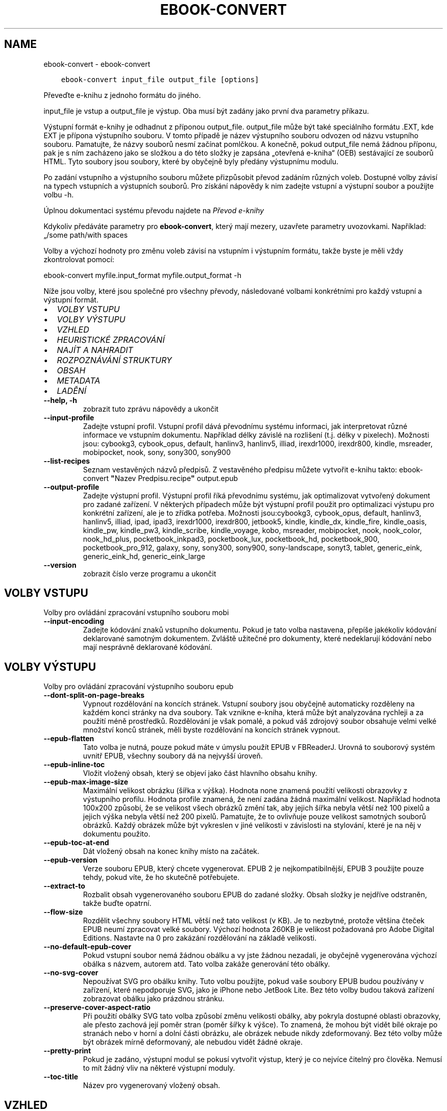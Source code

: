 .\" Man page generated from reStructuredText.
.
.
.nr rst2man-indent-level 0
.
.de1 rstReportMargin
\\$1 \\n[an-margin]
level \\n[rst2man-indent-level]
level margin: \\n[rst2man-indent\\n[rst2man-indent-level]]
-
\\n[rst2man-indent0]
\\n[rst2man-indent1]
\\n[rst2man-indent2]
..
.de1 INDENT
.\" .rstReportMargin pre:
. RS \\$1
. nr rst2man-indent\\n[rst2man-indent-level] \\n[an-margin]
. nr rst2man-indent-level +1
.\" .rstReportMargin post:
..
.de UNINDENT
. RE
.\" indent \\n[an-margin]
.\" old: \\n[rst2man-indent\\n[rst2man-indent-level]]
.nr rst2man-indent-level -1
.\" new: \\n[rst2man-indent\\n[rst2man-indent-level]]
.in \\n[rst2man-indent\\n[rst2man-indent-level]]u
..
.TH "EBOOK-CONVERT" "1" "září 08, 2023" "6.26.0" "calibre"
.SH NAME
ebook-convert \- ebook-convert
.INDENT 0.0
.INDENT 3.5
.sp
.nf
.ft C
ebook\-convert input_file output_file [options]
.ft P
.fi
.UNINDENT
.UNINDENT
.sp
Převeďte e\-knihu z jednoho formátu do jiného.
.sp
input_file je vstup a output_file je výstup. Oba musí být zadány jako první dva parametry příkazu.
.sp
Výstupní formát e\-knihy je odhadnut z příponou output_file. output_file může být také speciálního formátu .EXT, kde EXT je přípona výstupního souboru. V tomto případě je název výstupního souboru odvozen od názvu vstupního souboru. Pamatujte, že názvy souborů nesmí začínat pomlčkou. A konečně, pokud output_file nemá žádnou příponu, pak je s ním zacházeno jako se složkou a do této složky je zapsána „otevřená e\-kniha“ (OEB) sestávající ze souborů HTML. Tyto soubory jsou soubory, které by obyčejně byly předány výstupnímu modulu.
.sp
Po zadání vstupního a výstupního souboru můžete přizpůsobit převod zadáním různých voleb. Dostupné volby závisí na typech vstupních a výstupních souborů. Pro získání nápovědy k nim zadejte vstupní a výstupní soubor a použijte volbu \-h.
.sp
Úplnou dokumentaci systému převodu najdete na
\fI\%Převod e\-knihy\fP
.sp
Kdykoliv předáváte parametry pro \fBebook\-convert\fP, který mají mezery, uzavřete parametry uvozovkami. Například: „/some path/with spaces
.sp
Volby a výchozí hodnoty pro změnu voleb závisí na vstupním i výstupním
formátu, takže byste je měli vždy zkontrolovat pomocí:
.sp
ebook\-convert myfile.input_format myfile.output_format \-h
.sp
Níže jsou volby, které jsou společné pro všechny převody, následované
volbami konkrétními pro každý vstupní a výstupní formát.
.INDENT 0.0
.IP \(bu 2
\fI\%VOLBY VSTUPU\fP
.IP \(bu 2
\fI\%VOLBY VÝSTUPU\fP
.IP \(bu 2
\fI\%VZHLED\fP
.IP \(bu 2
\fI\%HEURISTICKÉ ZPRACOVÁNÍ\fP
.IP \(bu 2
\fI\%NAJÍT A NAHRADIT\fP
.IP \(bu 2
\fI\%ROZPOZNÁVÁNÍ STRUKTURY\fP
.IP \(bu 2
\fI\%OBSAH\fP
.IP \(bu 2
\fI\%METADATA\fP
.IP \(bu 2
\fI\%LADĚNÍ\fP
.UNINDENT
.INDENT 0.0
.TP
.B \-\-help, \-h
zobrazit tuto zprávu nápovědy a ukončit
.UNINDENT
.INDENT 0.0
.TP
.B \-\-input\-profile
Zadejte vstupní profil. Vstupní profil dává převodnímu systému informaci, jak interpretovat různé informace ve vstupním dokumentu. Například délky závislé na rozlišení (t.j. délky v pixelech). Možnosti jsou: cybookg3, cybook_opus, default, hanlinv3, hanlinv5, illiad, irexdr1000, irexdr800, kindle, msreader, mobipocket, nook, sony, sony300, sony900
.UNINDENT
.INDENT 0.0
.TP
.B \-\-list\-recipes
Seznam vestavěných názvů předpisů. Z vestavěného předpisu můžete vytvořit e\-knihu takto: ebook\-convert \fB\(dq\fPNazev Predpisu.recipe\fB\(dq\fP output.epub
.UNINDENT
.INDENT 0.0
.TP
.B \-\-output\-profile
Zadejte výstupní profil. Výstupní profil říká převodnímu systému, jak optimalizovat vytvořený dokument pro zadané zařízení. V některých případech může být výstupní profil použit pro optimalizaci výstupu pro konkrétní zařízení, ale je to zřídka potřeba. Možnosti jsou:cybookg3, cybook_opus, default, hanlinv3, hanlinv5, illiad, ipad, ipad3, irexdr1000, irexdr800, jetbook5, kindle, kindle_dx, kindle_fire, kindle_oasis, kindle_pw, kindle_pw3, kindle_scribe, kindle_voyage, kobo, msreader, mobipocket, nook, nook_color, nook_hd_plus, pocketbook_inkpad3, pocketbook_lux, pocketbook_hd, pocketbook_900, pocketbook_pro_912, galaxy, sony, sony300, sony900, sony\-landscape, sonyt3, tablet, generic_eink, generic_eink_hd, generic_eink_large
.UNINDENT
.INDENT 0.0
.TP
.B \-\-version
zobrazit číslo verze programu a ukončit
.UNINDENT
.SH VOLBY VSTUPU
.sp
Volby pro ovládání zpracování vstupního souboru mobi
.INDENT 0.0
.TP
.B \-\-input\-encoding
Zadejte kódování znaků vstupního dokumentu. Pokud je tato volba nastavena, přepíše jakékoliv kódování deklarované samotným dokumentem. Zvláště užitečné pro dokumenty, které nedeklarují kódování nebo mají nesprávně deklarované kódování.
.UNINDENT
.SH VOLBY VÝSTUPU
.sp
Volby pro ovládání zpracování výstupního souboru epub
.INDENT 0.0
.TP
.B \-\-dont\-split\-on\-page\-breaks
Vypnout rozdělování na koncích stránek. Vstupní soubory jsou obyčejně automaticky rozděleny na každém konci stránky na dva soubory. Tak vznikne e\-kniha, která může být analyzována rychleji a za použití méně prostředků. Rozdělování je však pomalé, a pokud váš zdrojový soubor obsahuje velmi velké množství konců stránek, měli byste rozdělování na koncích stránek vypnout.
.UNINDENT
.INDENT 0.0
.TP
.B \-\-epub\-flatten
Tato volba je nutná, pouze pokud máte v úmyslu použít EPUB v FBReaderJ. Urovná to souborový systém uvnitř EPUB, všechny soubory dá na nejvyšší úroveň.
.UNINDENT
.INDENT 0.0
.TP
.B \-\-epub\-inline\-toc
Vložit vložený obsah, který se objeví jako část hlavního obsahu knihy.
.UNINDENT
.INDENT 0.0
.TP
.B \-\-epub\-max\-image\-size
Maximální velikost obrázku (šířka x výška). Hodnota none znamená použití velikosti obrazovky z výstupního profilu. Hodnota profile znamená, že není zadána žádná maximální velikost. Například hodnota 100x200 způsobí, že se velikost všech obrázků změní tak, aby jejich šířka nebyla větší než 100 pixelů a jejich výška nebyla větší než 200 pixelů. Pamatujte, že to ovlivňuje pouze velikost samotných souborů obrázků. Každý obrázek může být vykreslen v jiné velikosti v závislosti na stylování, které je na něj v dokumentu použito.
.UNINDENT
.INDENT 0.0
.TP
.B \-\-epub\-toc\-at\-end
Dát vložený obsah na konec knihy místo na začátek.
.UNINDENT
.INDENT 0.0
.TP
.B \-\-epub\-version
Verze souboru EPUB, který chcete vygenerovat. EPUB 2 je nejkompatibilnější, EPUB 3 použijte pouze tehdy, pokud víte, že ho skutečně potřebujete.
.UNINDENT
.INDENT 0.0
.TP
.B \-\-extract\-to
Rozbalit obsah vygenerovaného souboru EPUB do zadané složky. Obsah složky je nejdříve odstraněn, takže buďte opatrní.
.UNINDENT
.INDENT 0.0
.TP
.B \-\-flow\-size
Rozdělit všechny soubory HTML větší než tato velikost (v KB). Je to nezbytné, protože většina čteček EPUB neumí zpracovat velké soubory. Výchozí hodnota 260KB je velikost požadovaná pro Adobe Digital Editions. Nastavte na 0 pro zakázání rozdělování na základě velikosti.
.UNINDENT
.INDENT 0.0
.TP
.B \-\-no\-default\-epub\-cover
Pokud vstupní soubor nemá žádnou obálku a vy jste žádnou nezadali, je obyčejně vygenerována výchozí obálka s názvem, autorem atd. Tato volba zakáže generování této obálky.
.UNINDENT
.INDENT 0.0
.TP
.B \-\-no\-svg\-cover
Nepoužívat SVG pro obálku knihy. Tuto volbu použijte, pokud vaše soubory EPUB budou používány v zařízení, které nepodporuje SVG, jako je iPhone nebo JetBook Lite. Bez této volby budou taková zařízení zobrazovat obálku jako prázdnou stránku.
.UNINDENT
.INDENT 0.0
.TP
.B \-\-preserve\-cover\-aspect\-ratio
Při použití obálky SVG tato volba způsobí změnu velikosti obálky, aby pokryla dostupné oblasti obrazovky, ale přesto zachová její poměr stran (poměr šířky k výšce). To znamená, že mohou být vidět bílé okraje po stranách nebo v horní a dolní části obrázku, ale obrázek nebude nikdy zdeformovaný. Bez této volby může být obrázek mírně deformovaný, ale nebudou vidět žádné okraje.
.UNINDENT
.INDENT 0.0
.TP
.B \-\-pretty\-print
Pokud je zadáno, výstupní modul se pokusí vytvořit výstup, který je co nejvíce čitelný pro člověka. Nemusí to mít žádný vliv na některé výstupní moduly.
.UNINDENT
.INDENT 0.0
.TP
.B \-\-toc\-title
Název pro vygenerovaný vložený obsah.
.UNINDENT
.SH VZHLED
.sp
Volby pro ovládání vzheldu a chování výstupu
.INDENT 0.0
.TP
.B \-\-asciiize
Překódovat znaky Unicode do ASCII. Používejte opatrně, protože to nahradí znaky Unicode za ASCII. Například to nahradí \fB\(dq\fPPelé\fB\(dq\fP za \fB\(dq\fPPele\fB\(dq\fP\&. Také pamatujte, že v případech, kdy je více zastoupení znaku (například znaky společné pro čínštinu a japonštinu), bude použito zastoupení podle aktuálního jazyku rozhraní Calibre.
.UNINDENT
.INDENT 0.0
.TP
.B \-\-base\-font\-size
Základní velikost písma v bodech. Všechny velikosti písma ve vytvořené knize budou mít změněnou velikost na základě této hodnoty. Výběrem větší velikosti můžete písmo ve výstupu zvětšit a naopak. Ve výchozím nastavení, když je hodnota nula, je základní velikost písma zvolena na základě vámi zvoleného výstupního profilu.
.UNINDENT
.INDENT 0.0
.TP
.B \-\-change\-justification
Změnit zarovnání textu. Hodnota \fB\(dq\fPdoleva\fB\(dq\fP převede všechen text zarovnaný do bloku ve zdroji na text zarovnaný vlevo (tj. nezarovnaný). Hodnota \fB\(dq\fPdo bloku\fB\(dq\fP převede všechen nezarovnaný text na zarovnaný. Hodnota \fB\(dq\fPpůvodní\fB\(dq\fP (výchozí) nezmění zarovnání ve zdrojovém souboru. Pamatujte, že pouze některé výstupní formáty podporují zarovnání.
.UNINDENT
.INDENT 0.0
.TP
.B \-\-disable\-font\-rescaling
Zakázat všechny úpravy měřítka velikostí písma.
.UNINDENT
.INDENT 0.0
.TP
.B \-\-embed\-all\-fonts
Vložit každé písmo, na které se odkazuje ve vstupním dokumentu, ale ještě není vloženo. Vyhledá písma ve vašem systému, a pokud je nalezen, budou vložena. Vkládání bude fungovat, pouze pokud formát, do kterého převádíte, podporuje vložená písma, jako jsou EPUB, AZW3, DOCX nebo PDF. Ujistěte se, že máte správnou licenci pro vkládání písem použitých v tomto dokumentu.
.UNINDENT
.INDENT 0.0
.TP
.B \-\-embed\-font\-family
Vložit zadanou rodinu písem do knihy. To určuje \fB\(dq\fPzákladní\fB\(dq\fP písmo použité pro knihu. Pokud vstupní dokument určuje svá vlastní písma, mohou přepsat toto základní písmo. Můžete použít volbu filtrování stylu informací pro odebrání písem ze vstupního dokumentu. Pamatujte, že vkládání písem funguje pouze u některých výstupních formátů, hlavně EPUB a AZW3 a DOCX.
.UNINDENT
.INDENT 0.0
.TP
.B \-\-expand\-css
Ve výchozím nastavení použije calibre zjednodušený formulář pro různé vlastnosti CSS, jako jsou okraje, odsazení, rámeček atd. Tato volba způsobí, že se místo toho použije rozšířený formulář. Pamatujte, že CSS je vždy rozšířené při generování souborů EPUB s výstupním profilem nastaveným na jeden z profilů Nook, protože Nook neovládá zjednodušené CSS.
.UNINDENT
.INDENT 0.0
.TP
.B \-\-extra\-css
Buď cesta k šabloně stylů CSS nebo nezpracované CSS. Toto CSS bude připojeno k pravidlům stylu ze zdrojového souboru, takže může být použito k přepsání těchto pravidel.
.UNINDENT
.INDENT 0.0
.TP
.B \-\-filter\-css
Čárkami oddělený seznam vlastností CSS, které budou odebrány ze všech pravidel stylů CSS. To je užitečné, pokud přítomnost některých informací o stylu zabraňuje přepsání ve vašem zařízení. Například: font\-family,color,margin\-left,margin\-right
.UNINDENT
.INDENT 0.0
.TP
.B \-\-font\-size\-mapping
Mapování z názvů písem CSS na velikosti písem v bodech. Příklad nastavení je 12,12,14,16,18,20,22,24. Toto jsou mapování pro velikosti od xx\-small do xx\-large, s poslední velikostí pro velice velká písma. Algoritmus úpravy měřítka písma používá tyto velikosti pro chytrou úpravu měřítka písem. Výchozí je použití mapování na základě vámi zvoleného výstupního profilu.
.UNINDENT
.INDENT 0.0
.TP
.B \-\-insert\-blank\-line
Vložit prázdný řádek mezi odstavce. Nebude fungovat, pokud zdrojový soubor nepoužívá odstavce (značky <p> nebo <div>).
.UNINDENT
.INDENT 0.0
.TP
.B \-\-insert\-blank\-line\-size
Nastavit výšku vložených prázdných řádků (v em). Výška řádků mezi odstavci bude dvojnásobek zde nastavené hodnoty.
.UNINDENT
.INDENT 0.0
.TP
.B \-\-keep\-ligatures
Zachovat ligatury přítomné ve vstupním dokumentu. Ligatura je speciální vykreslení páru znaků, jako ff, fi, fl atd. Většina čteček nemá podporu pro ligatury ve svých základních písmech, takže je nepravděpodobné, že je správně vykreslí. Ve výchozím nastavení Calibre změní ligaturu na odpovídající pár normálních znaků. Tato volba je namísto toho ponechá.
.UNINDENT
.INDENT 0.0
.TP
.B \-\-line\-height
Výška řádku v bodech. Určuje mezery mezi za sebou následujícími řádky textu. Platí pouze pro prvky, které nedefinují svou vlastní výšku řádku. Ve většině případů je užitečnější volba minimální výška řádku. Ve výchozím nastavení se neprovádí žádné zpracování výšky řádku.
.UNINDENT
.INDENT 0.0
.TP
.B \-\-linearize\-tables
Některé chybně navržené dokumenty používají tabulky pro ovládání rozložení textu na stránce. Při převodu mají tyto dokumenty často text, který vybíhá mimo stránku a jiné artefakty. Tato volba extrahuje obsah z tabulek a zobrazí ho v linární tvaru.
.UNINDENT
.INDENT 0.0
.TP
.B \-\-margin\-bottom
Nastavit dolní okraj v bodech. Výchozí je 5.0. Nastavení na hodnotu menší než nula způsobí, že se nenastaví žádné okraje (bude zachováno nastavení okrajů v původním dokumentu). Poznámka: Formáty orientované na stránky, jako je PDF a DOCX, mají vlastní nastavení okrajů, které má přednost.
.UNINDENT
.INDENT 0.0
.TP
.B \-\-margin\-left
Nastavit levý okraj v bodech. Výchozí je 5.0. Nastavení na hodnotu menší než nula způsobí, že se nenastaví žádné okraje (bude zachováno nastavení okrajů v původním dokumentu). Poznámka: Formáty orientované na stránky, jako je PDF a DOCX, mají vlastní nastavení okrajů, které má přednost.
.UNINDENT
.INDENT 0.0
.TP
.B \-\-margin\-right
Nastavit pravý okraj v bodech. Výchozí je 5.0. Nastavení na hodnotu menší než nula způsobí, že se nenastaví žádné okraje (bude zachováno nastavení okrajů v původním dokumentu). Poznámka: Formáty orientované na stránky, jako je PDF a DOCX, mají vlastní nastavení okrajů, které má přednost.
.UNINDENT
.INDENT 0.0
.TP
.B \-\-margin\-top
Nastavit horní okraj v bodech. Výchozí je 5.0. Nastavení na hodnotu menší než nula způsobí, že se nenastaví žádné okraje (bude zachováno nastavení okrajů v původním dokumentu). Poznámka: Formáty orientované na stránky, jako je PDF a DOCX, mají vlastní nastavení okrajů, které má přednost.
.UNINDENT
.INDENT 0.0
.TP
.B \-\-minimum\-line\-height
Minimální výška řádku jako procento vypočítané velikosti písma prvku. Calibre zajistí, že každý prvek bude mít výšku řádku alespoň podle tohoto nastavení bez ohledu na to, co určuje vstupní dokument. Nastavte na nulu pro zakázání. Výchozí je 120 %. Použijte toto nastavení přednostně pro přímé určení výšky řádku, pokud nevíte, co děláte. Například můžete dosáhnout textu s dvojitým řádkováním nastavením na 240.
.UNINDENT
.INDENT 0.0
.TP
.B \-\-remove\-paragraph\-spacing
Odebrat mezery mezi odstavci. Také nastaví odsazení odstavce na 1,5 em. Odebrání mezer nebude fungovat, pokud zdrojový soubor nepoužívá odstavce (značky <p> nebo <div>).
.UNINDENT
.INDENT 0.0
.TP
.B \-\-remove\-paragraph\-spacing\-indent\-size
Když Calibre odebírá prázdné řádky mezi odstavci, automaticky nastaví odsazení odstavce, aby bylo zajištěno snadné rozlišení odstavců. Tato volba určuje šířku tohoto odsazení (v em). Pokud nastavíte zápornou hodnotu, pak bude použito odsazení zadané ve vstupním dokumentu, to znamená, že Calibre nezmění odsazení.
.UNINDENT
.INDENT 0.0
.TP
.B \-\-smarten\-punctuation
Převést jednoduché uvozovky, pomlčky a trojtečky na jejich typograficky správnéh ekvivalenty. Pro podrobnosti přejděte na \fI\%https://daringfireball.net/projects/smartypants\fP\&.
.UNINDENT
.INDENT 0.0
.TP
.B \-\-subset\-embedded\-fonts
Podmnožina všech vložených písem. Každé vložené písmo je zmenšeno, aby obsahovalo pouze glyfy použité v tomto dokumentu. To zmenšuje velikost souborů písem. Užitečné, pokud vkládáte obzvlášť velké písmo se spoustou nevyužitých glyfů.
.UNINDENT
.INDENT 0.0
.TP
.B \-\-transform\-css\-rules
Cesta k souboru obsahujícímu pravidla pro převod stylů CSS v této knize. Nejsnadnější způsob, jak vytvořit takový soubor, je použít průvodce pro vytváření pravidel v grafickém rozhraní Calibre. Přístup k němu získáte v oddílu \fB\(dq\fPVzhled a chování\->Převod stylů\fB\(dq\fP v dialogovém okně převodu. Jakmile vytvoříte pravidla, můžete použít tlačítko Exportovat pro jejich uložení do souboru.
.UNINDENT
.INDENT 0.0
.TP
.B \-\-transform\-html\-rules
Cesta k souboru obsahujícímu pravidla pro převod HTML v této knize. Nejsnadnější způsob, jak vytvořit takový soubor, je použít průvodce pro vytváření pravidel v grafickém rozhraní Calibre. Přístup k němu získáte v oddílu „Vzhled a chování\->Převod HTML“ v dialogovém okně převodu. Jakmile vytvoříte pravidla, můžete použít tlačítko Exportovat pro jejich uložení do souboru.
.UNINDENT
.INDENT 0.0
.TP
.B \-\-unsmarten\-punctuation
Převést ozdobné uvozovky, pomlčky a tři tečky na jejich prosté ekvivalenty.
.UNINDENT
.SH HEURISTICKÉ ZPRACOVÁNÍ
.sp
Změnit text a strukturu dokumentu pomocí běžných vzorů. Ve výchozím nastavení zakázáno. Použijte \-\-enable\-heuristics pro povolení. Jednotlivé akce mohou být zakázány pomocí voleb \-\-disable\-
.nf
*
.fi
\&.
.INDENT 0.0
.TP
.B \-\-disable\-dehyphenate
Analyzovat rozdělená slova v celém dokumentu. Samotný dokument je použitý jako slovník pro určení, zda by měly být pomlčky zachovány nebo odebrány.
.UNINDENT
.INDENT 0.0
.TP
.B \-\-disable\-delete\-blank\-paragraphs
Odebrat z dokumentu prázdné odstavce, pokud se vyskytují mezi všemi ostatními odstavci
.UNINDENT
.INDENT 0.0
.TP
.B \-\-disable\-fix\-indents
Změnit odsazení vytvořená z více entit pevné mezery na odsazení CSS.
.UNINDENT
.INDENT 0.0
.TP
.B \-\-disable\-format\-scene\-breaks
Vlevo zarovnané značky přerušení příběhu jsou zarovnané na střed. Nahradit měkká přerušení příběhu, která používají více prázdných řádků, vodorovnými čárami.
.UNINDENT
.INDENT 0.0
.TP
.B \-\-disable\-italicize\-common\-cases
Hledat běžná slova a vzory, které označují kurzívu a převést je na kurzívu.
.UNINDENT
.INDENT 0.0
.TP
.B \-\-disable\-markup\-chapter\-headings
Rozpoznat neformátované nadpisy a podnadpisy kapitol. Změnit je na značky h2 a h3. Toto nastavení nevytvoří obsah, ale může být použito společně s rozpoznáním struktury pro jeho vytvoření.
.UNINDENT
.INDENT 0.0
.TP
.B \-\-disable\-renumber\-headings
Hledá výskyty po sobě následujících značek <h1> nebo <h2>. Značky jsou přečíslovány, aby se zabránilo rozdělení uprostřed nadpisů kapitol.
.UNINDENT
.INDENT 0.0
.TP
.B \-\-disable\-unwrap\-lines
Zrušit zalomení řádků pomocí interpunkce a jiných vodítek formátování.
.UNINDENT
.INDENT 0.0
.TP
.B \-\-enable\-heuristics
Povolit heuristické zpracování. Tato volba musí být nastavena, aby se provedlo jakékoliv heuristické zpracování.
.UNINDENT
.INDENT 0.0
.TP
.B \-\-html\-unwrap\-factor
Měřítko použité k určení délky, při které by mělo být řádku zrušeno zalomení. Platné hodnoty jsou desetinná čísla mezi 0 a 1. Výchozí je 0,4, těsně pod mediánem délky řádku. Pokud by pouze pár řádků v dokumentu vyžadovalo zrušení zalomení, měla by být tato hodnota zmenšena.
.UNINDENT
.INDENT 0.0
.TP
.B \-\-replace\-scene\-breaks
Nahradit přerušení příběhu zadaným textem. Ve výchozím nastavení je použit text ze vstupního dokumentu.
.UNINDENT
.SH NAJÍT A NAHRADIT
.sp
Změnit text a strukturu dokumentu pomocí vzorů definovaných uživatelem.
.INDENT 0.0
.TP
.B \-\-search\-replace
Cesta k souboru obsahující regulární výrazy hledávání a nahrazování. Soubor musí obsahovat střídavě řádky regulárního výrazu následované vzorem nahrazení (což může být prázdný řádek). Regulární výraz musí mít syntaxi regulárního výrazu Pythonu a soubor musí mít kódování UTF\-8.
.UNINDENT
.INDENT 0.0
.TP
.B \-\-sr1\-replace
Nahrazení, které má nahradit text nalezený pomocí sr1\-search.
.UNINDENT
.INDENT 0.0
.TP
.B \-\-sr1\-search
Hledaný vzor (regulární výraz), který má být nahrazen pomocí sr1\-replace.
.UNINDENT
.INDENT 0.0
.TP
.B \-\-sr2\-replace
Nahrazení, které má nahradit text nalezený pomocí sr2\-search.
.UNINDENT
.INDENT 0.0
.TP
.B \-\-sr2\-search
Hledaný vzor (regulární výraz), který má být nahrazen pomocí sr2\-replace.
.UNINDENT
.INDENT 0.0
.TP
.B \-\-sr3\-replace
Nahrazení, které má nahradit text nalezený pomocí sr2\-search.
.UNINDENT
.INDENT 0.0
.TP
.B \-\-sr3\-search
Hledaný vzor (regulární výraz), který má být nahrazen pomocí sr3\-replace.
.UNINDENT
.SH ROZPOZNÁVÁNÍ STRUKTURY
.sp
Nastavení automatického rozpoznávání struktury dokumentu.
.INDENT 0.0
.TP
.B \-\-chapter
Výraz XPath pro rozpoznání nadpisů kapitol. Výchozí nastavení je považovat tagy <h1> nebo <h2> obsahující slova \fB\(dq\fPchapter\fB\(dq\fP (kapitola), \fB\(dq\fPbook\fB\(dq\fP (kniha), \fB\(dq\fPsection\fB\(dq\fP (oddíl), \fB\(dq\fPprologue\fB\(dq\fP (prolog), \fB\(dq\fPepilogue\fB\(dq\fP (epilog) nebo \fB\(dq\fPpart\fB\(dq\fP (část) za nadpisy kapitol, stejně jako jakékoliv tagy s class=\fB\(dq\fPchapter\fB\(dq\fP (třída kapitola). Použitý výraz musí vyhodnotit seznam prvků. Pro zakázání rozpoznávání kapitol použijte výraz \fB\(dq\fP/\fB\(dq\fP\&. Viz XPath Tutorial v ráži uživatelské příručce pro další pomoc pro použití této funkce.
.UNINDENT
.INDENT 0.0
.TP
.B \-\-chapter\-mark
Zadejte, jak označit rozpoznané kapitoly. Hodnota \fB\(dq\fPkonecstránky\fB\(dq\fP vloží před kapitoly konce stránek. Hodnota \fB\(dq\fPčára\fB\(dq\fP vloží před kapitoly čáru. Hodnota \fB\(dq\fPžádné\fB\(dq\fP zakáže označování kapitol a hodnota \fB\(dq\fPobojí\fB\(dq\fP použije pro označení kapitol jak konce stránek, tak čáry.
.UNINDENT
.INDENT 0.0
.TP
.B \-\-disable\-remove\-fake\-margins
Některé dokumenty zadávají okraje stránek zadáním levého a pravého okraje každému jednotlivému odstavci. Calibre se pokusí rozpoznat a odebrat tyto okraje. Někdy to může způsobit odebírání okrajů, které neměly být odebrány. V tomto případě můžete zakázat odebírání.
.UNINDENT
.INDENT 0.0
.TP
.B \-\-insert\-metadata
Vložit metadata knihy na její začátek. Užitečné v případě, že vaše čtečka e\-knih nepodporuje zobrazení nebo vyhledávání metadat přímo.
.UNINDENT
.INDENT 0.0
.TP
.B \-\-page\-breaks\-before
Výraz XPath. Konce stránek jsou vloženy před zadané prvky. Pro zakázání použijte výraz: /
.UNINDENT
.INDENT 0.0
.TP
.B \-\-prefer\-metadata\-cover
Použít obálku rozpoznanou ve zdrojovém souboru přednostně před zadanou obálkou.
.UNINDENT
.INDENT 0.0
.TP
.B \-\-remove\-first\-image
Odebrat první obrázek ze vstupní e\-knihy. Užitečné, pokud má vstupní dokument obrázek obálky, který není identifikován jako obálka. Pokud v tomto případě nastavíte obálku v Calibre, výstupní dokument bude mít dva obrázky obálky, pokud nezadáte tuto volbu.
.UNINDENT
.INDENT 0.0
.TP
.B \-\-start\-reading\-at
Výraz XPath pro rozpoznání místa v dokumentu, na kterém začít číst. Některé programy pro čtení e\-knih (hlavně Kindle) používají toto místo jako pozici, na které se otevře kniha. Další nápovědu k používání této funkce naleznete v kurzu XPath v uživatelské příručce Calibre.
.UNINDENT
.SH OBSAH
.sp
Nastavení automatického generování obsahu. Pokud má zdrojový soubor obsah, bude ve výchozím nastavení použit přednostně před automaticky generovaným.
.INDENT 0.0
.TP
.B \-\-duplicate\-links\-in\-toc
Při vytváření obsah z odkazů ve vstupním dokumentu povolit duplicitní položky, tj. povolit více než jednu položku se stejným textem, za předpokladu že směřují na rozdílná umístění.
.UNINDENT
.INDENT 0.0
.TP
.B \-\-level1\-toc
Výraz XPath, který určuje všechny značky, které by měly být přidány do obsahu na první úroveň. Pokud je toto zadáno, má to přednost před jinými formami automatického rozpoznávání. Příklady naleznete v kurzu XPath v uživatelské příručce Calibre.
.UNINDENT
.INDENT 0.0
.TP
.B \-\-level2\-toc
Výraz XPath, který určuje všechny značky, které by měly být přidány do obsahu na druhou úroveň. Každá položka je přidána pod předchozí položku první úrovně. Příklady naleznete v kurzu XPath v uživatelské příručce Calibre.
.UNINDENT
.INDENT 0.0
.TP
.B \-\-level3\-toc
Výraz XPath, který určuje všechny značky, které by měly být přidány do obsahu na třetí úroveň. Každá položka je přidána pod předchozí položku druhé úrovně. Příklady naleznete v kurzu XPath v uživatelské příručce Calibre.
.UNINDENT
.INDENT 0.0
.TP
.B \-\-max\-toc\-links
Maximální počet odkazů vložených do obsahu. Nastavte 0 pro zakázání. Výchozí je: 50. Odkazy jsou přidány do obsahu, pouze pokud bylo rozpoznáno méně kapitol, než je mezní hodnota.
.UNINDENT
.INDENT 0.0
.TP
.B \-\-no\-chapters\-in\-toc
Nepřidávat automaticky rozpoznané kapitoly do obsahu.
.UNINDENT
.INDENT 0.0
.TP
.B \-\-toc\-filter
Odebrat z obsahu položky, jejichž názvy odpovídají zadanému regulárnímu výrazu.  Odpovídající položky a všechny jejich podřízené položky budou odebrány.
.UNINDENT
.INDENT 0.0
.TP
.B \-\-toc\-threshold
Pokud je rozpoznáno méně než tento počet kapitol, budou odkazy přidány do obsahu. Výchozí: 6
.UNINDENT
.INDENT 0.0
.TP
.B \-\-use\-auto\-toc
Pokud má již zdrojový soubor obsah, je obyčejně použit přednostně před automaticky generovaným. Pomocí této volby je vždy použit ten automaticky generovaný.
.UNINDENT
.SH METADATA
.sp
Volby pro nastavení metadat ve výstupu
.INDENT 0.0
.TP
.B \-\-author\-sort
Řetězec použitý při řazení podle autora.
.UNINDENT
.INDENT 0.0
.TP
.B \-\-authors
Nastavit autory. Více autorů by mělo být odděleno znaky \fB\(dq\fP&\fB\(dq\fP\&.
.UNINDENT
.INDENT 0.0
.TP
.B \-\-book\-producer
Nastavit nakladatele knihy.
.UNINDENT
.INDENT 0.0
.TP
.B \-\-comments
Nastavit popis e\-knihy.
.UNINDENT
.INDENT 0.0
.TP
.B \-\-cover
Nastavit obálku na zadaný soubor nebo URL
.UNINDENT
.INDENT 0.0
.TP
.B \-\-isbn
Nastavit ISBN knihy.
.UNINDENT
.INDENT 0.0
.TP
.B \-\-language
Nastavit jazyk.
.UNINDENT
.INDENT 0.0
.TP
.B \-\-pubdate
Nastavit datum vydání (předpokládá se, že je v místním časovém pásmu, pokud není časové pásmo výslovně zadáno)
.UNINDENT
.INDENT 0.0
.TP
.B \-\-publisher
Nastavit vydavatele e\-knihy.
.UNINDENT
.INDENT 0.0
.TP
.B \-\-rating
Nastavit hodnocení. Mělo by to být číslo mezi 1 a 5.
.UNINDENT
.INDENT 0.0
.TP
.B \-\-read\-metadata\-from\-opf, \-\-from\-opf, \-m
Číst metadata ze zadaného souboru OPF. Metadata načtená z tohoto souboru přepíší jakákoliv metadata ve zdrojovém souboru.
.UNINDENT
.INDENT 0.0
.TP
.B \-\-series
Nastavit sérii, do které tato e\-kniha patří.
.UNINDENT
.INDENT 0.0
.TP
.B \-\-series\-index
Nastavit pořadí knihy v této sérii.
.UNINDENT
.INDENT 0.0
.TP
.B \-\-tags
Nastavit štítky pro knihu. Měl by to být seznam oddělený čárkami.
.UNINDENT
.INDENT 0.0
.TP
.B \-\-timestamp
Nastavit časové razítko knihy (nikde se již nepoužívá)
.UNINDENT
.INDENT 0.0
.TP
.B \-\-title
Nastavit název.
.UNINDENT
.INDENT 0.0
.TP
.B \-\-title\-sort
Verze názvu použitá při řazení.
.UNINDENT
.SH LADĚNÍ
.sp
Volby pro pomoc s laděním převodu
.INDENT 0.0
.TP
.B \-\-debug\-pipeline, \-d
Uložit výstup z rozdílných fází převodního řetězce do zadané složky. Užitečné, pokud si nejste jisti, v jaké fázi zpracování převodu se objevuje chyba.
.UNINDENT
.INDENT 0.0
.TP
.B \-\-verbose, \-v
Úroveň podrobnosti. Zadejte vícekrát pro větší podrobnost. Zadání dvakrát bude mít za následek úplnou podrobnost, jednou střední podrobnost a nulakrát nejmenší podrobnost.
.UNINDENT
.SH AUTHOR
Kovid Goyal
.SH COPYRIGHT
Kovid Goyal
.\" Generated by docutils manpage writer.
.
